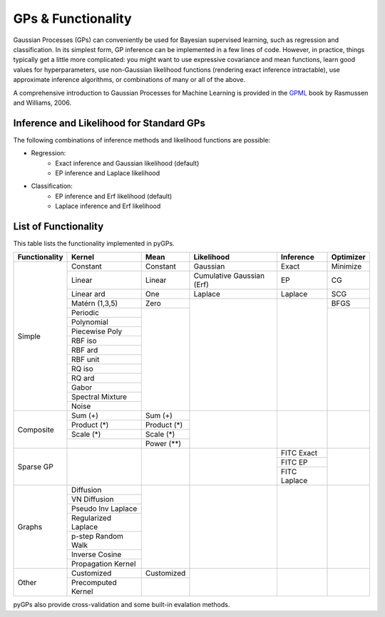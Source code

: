 GPs & Functionality
========================
Gaussian Processes (GPs) can conveniently be used for Bayesian supervised learning, such as regression and classification. 
In its simplest form, GP inference can be implemented in a few lines of code. However, in practice, things typically 
get a little more complicated: you might want to use expressive covariance and mean functions, learn good values 
for hyperparameters, use non-Gaussian likelihood functions (rendering exact inference intractable), use approximate inference 
algorithms, or combinations of many or all of the above. 

A comprehensive introduction to Gaussian Processes for Machine Learning is provided in the `GPML`_ book by Rasmussen and Williams, 2006.


Inference and Likelihood for Standard GPs
------------------------
The following combinations of inference methods and likelihood functions are possible:

- Regression: 
	- Exact inference and Gaussian likelihood (default)
	- EP inference and Laplace likelihood


- Classification: 
	- EP inference and Erf likelihood (default)
	- Laplace inference and Erf likelihood



List of Functionality
------------------------

This table lists the functionality implemented in pyGPs. 

+-------------+-------------------+------------+-------------------------+---------------+------------------+
|Functionality| Kernel            | Mean       | Likelihood              | Inference     | Optimizer        |
+=============+===================+============+=========================+===============+==================+
| Simple      | Constant          |  Constant  | Gaussian                | Exact         | Minimize         |
|             +-------------------+------------+-------------------------+---------------+------------------+
|             | Linear            |  Linear    |Cumulative Gaussian (Erf)| EP            | CG               |
|             +-------------------+------------+-------------------------+---------------+------------------+
|             | Linear ard        |  One       | Laplace                 | Laplace       | SCG              |
|             +-------------------+------------+-------------------------+---------------+------------------+
|             | Matérn (1,3,5)    |  Zero      | 	                 |               | BFGS             |
|             +-------------------+------------+                         |               +------------------+
|             | Periodic          |            |                         |               |                  |
|             +-------------------+            |                         |               |                  |  
|             | Polynomial        |            |                         |               |                  |
|             +-------------------+            |                         |               |                  |
|             | Piecewise Poly    |            |                         |               |                  |
|             +-------------------+            |                         |               |                  |
|             | RBF iso           |            |                         |               |                  |
|             +-------------------+            |                         |               |                  |
|             | RBF ard           |            |                         |               |                  |
|             +-------------------+            |                         |               |                  |
|             | RBF unit          |            |                         |               |                  |
|             +-------------------+            |                         |               |                  |
|             | RQ  iso           |            |                         |               |                  |
|             +-------------------+            |                         |               |                  |
|             | RQ  ard           |            |                         |               |                  |
|             +-------------------+            |                         |               |                  |
|             | Gabor             |            |                         |               |                  |
|             +-------------------+            |                         |               |                  |
|             | Spectral Mixture  |            |                         |               |                  |
|             +-------------------+            |                         |               |                  |
|             | Noise             |            |                         |               |                  |
+-------------+-------------------+------------+-------------------------+---------------+------------------+
| Composite   | Sum (+)           | Sum (+)    |                         |               |                  |
|             +-------------------+------------+                         |               |                  |
|             | Product  (*)      | Product (*)|                         |               |                  |
|             +-------------------+------------+                         |               |                  |
|             | Scale  (*)        | Scale (*)  |                         |               |                  |
|             +-------------------+------------+                         |               |                  |
|             |                   | Power (**) |                         |               |                  |
+-------------+-------------------+------------+-------------------------+---------------+------------------+
| Sparse GP   |                   |            |                         | FITC Exact    |                  |
|             |                   |            |                         +---------------+                  |
|             |                   |            |                         | FITC EP       |                  |
|             |                   |            |                         +---------------+                  |
|             |                   |            |                         | FITC Laplace  |                  |
+-------------+-------------------+------------+-------------------------+---------------+------------------+
| Graphs      | Diffusion         |            |                         |               |                  |
|             +-------------------+            |                         |               |                  |
|             | VN Diffusion      |            |                         |               |                  |
|             +-------------------+            |                         |               |                  |
|             |Pseudo Inv Laplace |            |                         |               |                  |
|             +-------------------+            |                         |               |                  |
|             |Regularized Laplace|            |                         |               |                  |
|             +-------------------+            |                         |               |                  |
|             |p-step Random Walk |            |                         |               |                  |
|             +-------------------+            |                         |               |                  |
|             |Inverse Cosine     |            |                         |               |                  |
|             +-------------------+            |                         |               |                  |
|             |Propagation Kernel |            |                         |               |                  |
+-------------+-------------------+------------+-------------------------+---------------+------------------+
| Other       | Customized        | Customized |                         |               |                  |
|             +-------------------+------------+                         |               |                  |
|             |Precomputed Kernel |            |                         |               |                  |
+-------------+-------------------+------------+-------------------------+---------------+------------------+

pyGPs also provide cross-validation and some built-in evalation methods.

.. _GPML: http://www.gaussianprocess.org/gpml
